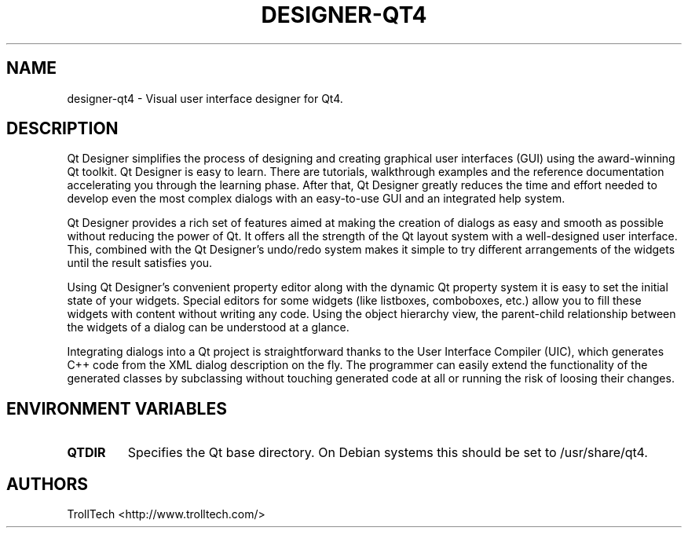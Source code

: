.TH "DESIGNER-QT4" "1" "4.0.0" "Troll Tech AS, Norway." ""
.SH "NAME"
.LP 
designer\-qt4 \- Visual user interface designer for Qt4.
.SH "DESCRIPTION"
.LP 
Qt Designer simplifies the process of designing and
creating graphical user interfaces (GUI) using the
award\-winning Qt toolkit. Qt Designer is easy to learn.
There are tutorials, walkthrough examples and the
reference documentation accelerating you through the
learning phase. After that, Qt Designer greatly reduces
the time and effort needed to develop even the most
complex dialogs with an easy\-to\-use GUI and an integrated
help system.

 Qt Designer provides a rich set of features aimed at
making the creation of dialogs as easy and smooth as
possible without reducing the power of Qt. It offers all
the strength of the Qt layout system with a well\-designed
user interface. This, combined with the Qt Designer's
undo/redo system makes it simple to try different
arrangements of the widgets until the result satisfies
you.

 Using Qt Designer's convenient property editor along
with the dynamic Qt property system it is easy to set the
initial state of your widgets. Special editors for some
widgets (like listboxes, comboboxes, etc.) allow you to
fill these widgets with content without writing any code.
Using the object hierarchy view, the parent\-child
relationship between the widgets of a dialog can be
understood at a glance.

 Integrating dialogs into a Qt project is straightforward
thanks to the User Interface Compiler (UIC), which
generates C++ code from the XML dialog description on the
fly. The programmer can easily extend the functionality
of the generated classes by subclassing without touching
generated code at all or running the risk of loosing
their changes.
.SH "ENVIRONMENT VARIABLES"
.LP 
.TP 
\fBQTDIR\fP
Specifies the Qt base directory.  On Debian systems this
should be set to /usr/share/qt4.
.SH "AUTHORS"
.LP 
TrollTech <http://www.trolltech.com/>
